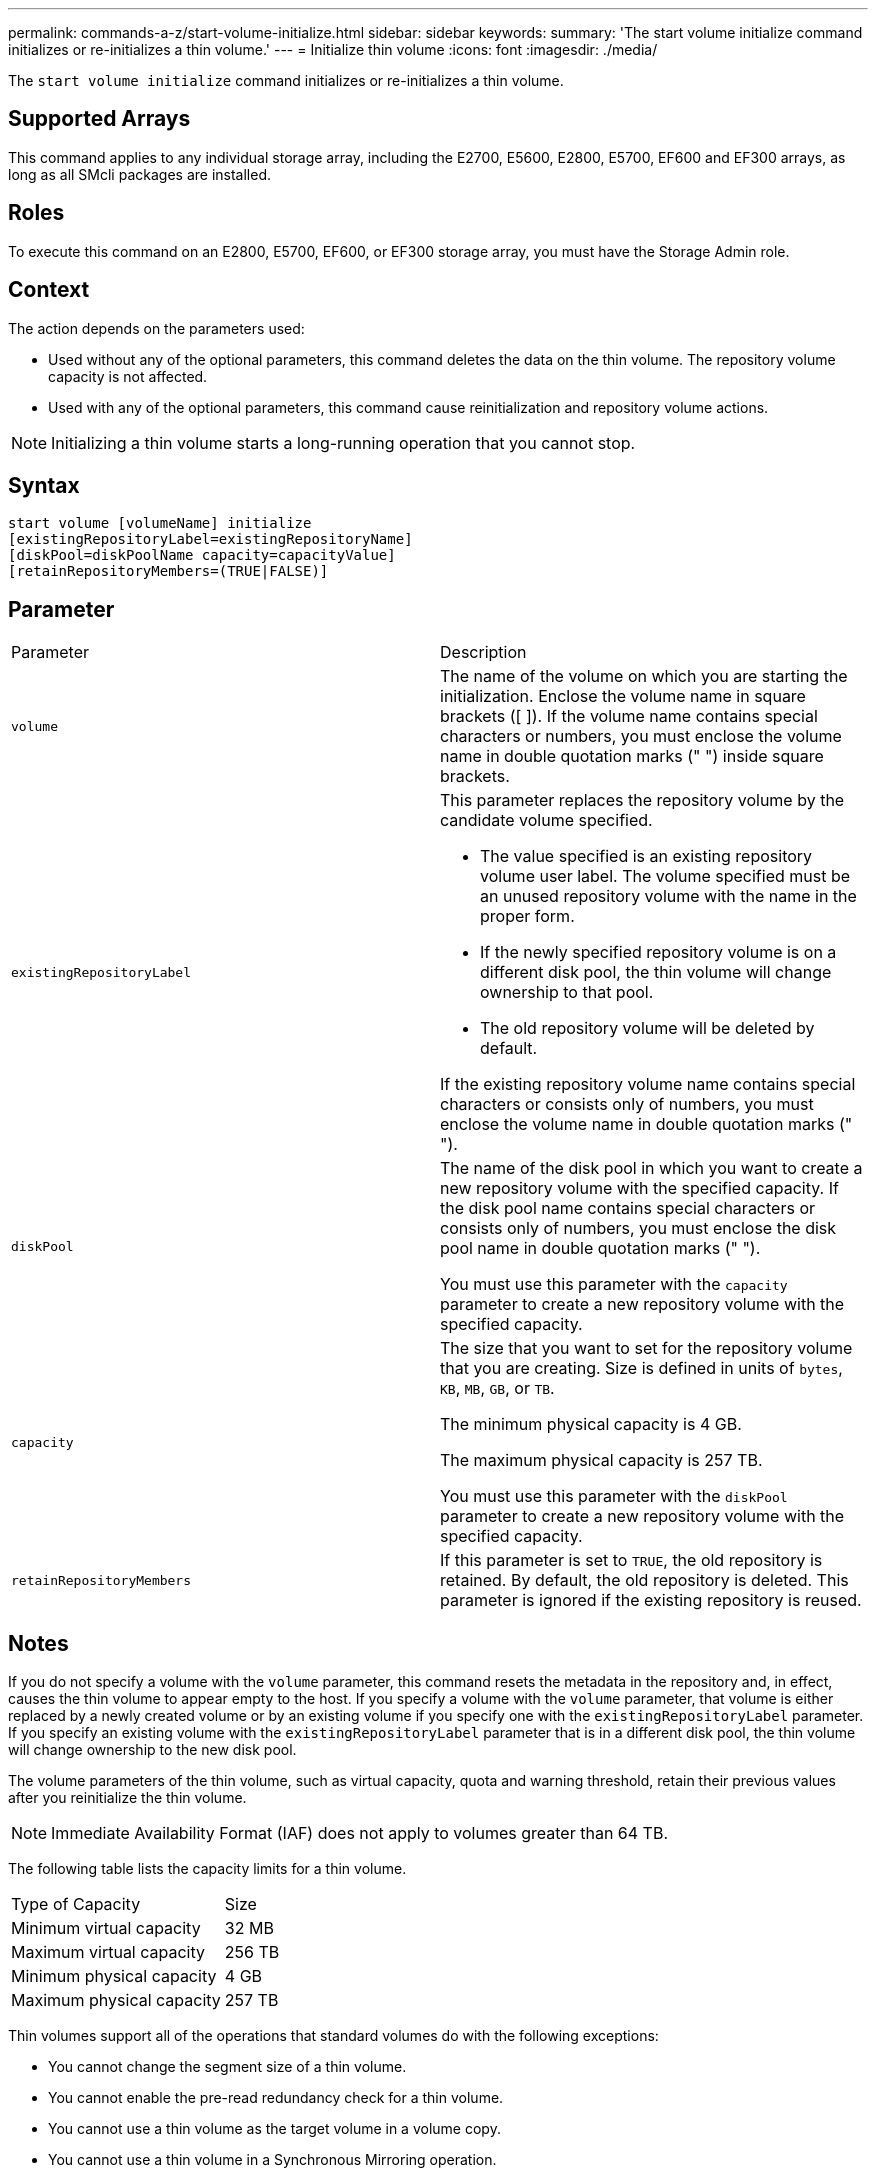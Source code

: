 ---
permalink: commands-a-z/start-volume-initialize.html
sidebar: sidebar
keywords: 
summary: 'The start volume initialize command initializes or re-initializes a thin volume.'
---
= Initialize thin volume
:icons: font
:imagesdir: ./media/

[.lead]
The `start volume initialize` command initializes or re-initializes a thin volume.

== Supported Arrays

This command applies to any individual storage array, including the E2700, E5600, E2800, E5700, EF600 and EF300 arrays, as long as all SMcli packages are installed.

== Roles

To execute this command on an E2800, E5700, EF600, or EF300 storage array, you must have the Storage Admin role.

== Context

The action depends on the parameters used:

* Used without any of the optional parameters, this command deletes the data on the thin volume. The repository volume capacity is not affected.
* Used with any of the optional parameters, this command cause reinitialization and repository volume actions.

[NOTE]
====
Initializing a thin volume starts a long-running operation that you cannot stop.
====

== Syntax

----
start volume [volumeName] initialize
[existingRepositoryLabel=existingRepositoryName]
[diskPool=diskPoolName capacity=capacityValue]
[retainRepositoryMembers=(TRUE|FALSE)]
----

== Parameter

|===
| Parameter| Description
a|
`volume`
a|
The name of the volume on which you are starting the initialization. Enclose the volume name in square brackets ([ ]). If the volume name contains special characters or numbers, you must enclose the volume name in double quotation marks (" ") inside square brackets.
a|
`existingRepositoryLabel`
a|
This parameter replaces the repository volume by the candidate volume specified.

* The value specified is an existing repository volume user label. The volume specified must be an unused repository volume with the name in the proper form.
* If the newly specified repository volume is on a different disk pool, the thin volume will change ownership to that pool.
* The old repository volume will be deleted by default.

If the existing repository volume name contains special characters or consists only of numbers, you must enclose the volume name in double quotation marks (" ").

a|
`diskPool`
a|
The name of the disk pool in which you want to create a new repository volume with the specified capacity. If the disk pool name contains special characters or consists only of numbers, you must enclose the disk pool name in double quotation marks (" ").

You must use this parameter with the `capacity` parameter to create a new repository volume with the specified capacity.

a|
`capacity`
a|
The size that you want to set for the repository volume that you are creating. Size is defined in units of `bytes`, `KB`, `MB`, `GB`, or `TB`.

The minimum physical capacity is 4 GB.

The maximum physical capacity is 257 TB.

You must use this parameter with the `diskPool` parameter to create a new repository volume with the specified capacity.

a|
`retainRepositoryMembers`
a|
If this parameter is set to `TRUE`, the old repository is retained. By default, the old repository is deleted. This parameter is ignored if the existing repository is reused.
|===

== Notes

If you do not specify a volume with the `volume` parameter, this command resets the metadata in the repository and, in effect, causes the thin volume to appear empty to the host. If you specify a volume with the `volume` parameter, that volume is either replaced by a newly created volume or by an existing volume if you specify one with the `existingRepositoryLabel` parameter. If you specify an existing volume with the `existingRepositoryLabel` parameter that is in a different disk pool, the thin volume will change ownership to the new disk pool.

The volume parameters of the thin volume, such as virtual capacity, quota and warning threshold, retain their previous values after you reinitialize the thin volume.

[NOTE]
====
Immediate Availability Format (IAF) does not apply to volumes greater than 64 TB.
====

The following table lists the capacity limits for a thin volume.

|===
| Type of Capacity| Size
a|
Minimum virtual capacity
a|
32 MB
a|
Maximum virtual capacity
a|
256 TB
a|
Minimum physical capacity
a|
4 GB
a|
Maximum physical capacity
a|
257 TB
|===
Thin volumes support all of the operations that standard volumes do with the following exceptions:

* You cannot change the segment size of a thin volume.
* You cannot enable the pre-read redundancy check for a thin volume.
* You cannot use a thin volume as the target volume in a volume copy.
* You cannot use a thin volume in a Synchronous Mirroring operation.

If you want to change a thin volume to a standard volume, use the volume copy operation to create a copy of the thin volume. The target of a volume copy is always a standard volume.

== Minimum firmware level

7.83

8.30 increases the maximum capacity of a thin volume to 256 TB.
